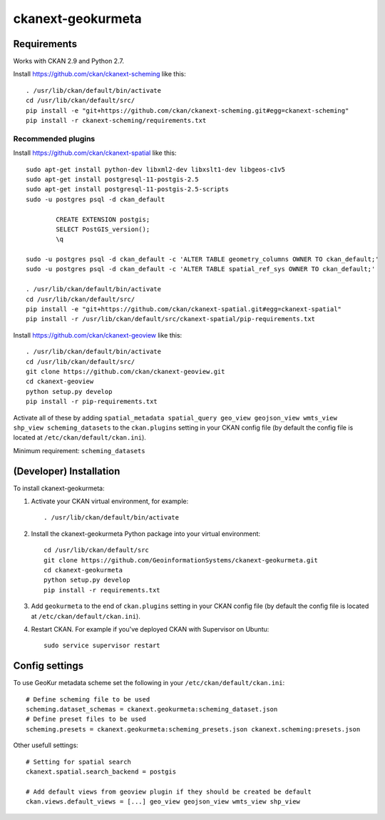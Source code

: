 
=============
ckanext-geokurmeta
=============

.. Put a description of your extension here:
   What does it do? What features does it have?
   Consider including some screenshots or embedding a video!


------------
Requirements
------------

Works with CKAN 2.9 and Python 2.7.

Install https://github.com/ckan/ckanext-scheming like this::

	. /usr/lib/ckan/default/bin/activate
	cd /usr/lib/ckan/default/src/ 
	pip install -e "git+https://github.com/ckan/ckanext-scheming.git#egg=ckanext-scheming"
	pip install -r ckanext-scheming/requirements.txt 

Recommended plugins
------------

Install https://github.com/ckan/ckanext-spatial like this::

	sudo apt-get install python-dev libxml2-dev libxslt1-dev libgeos-c1v5
	sudo apt-get install postgresql-11-postgis-2.5
	sudo apt-get install postgresql-11-postgis-2.5-scripts
	sudo -u postgres psql -d ckan_default

		CREATE EXTENSION postgis;
		SELECT PostGIS_version();
		\q

	sudo -u postgres psql -d ckan_default -c 'ALTER TABLE geometry_columns OWNER TO ckan_default;'
	sudo -u postgres psql -d ckan_default -c 'ALTER TABLE spatial_ref_sys OWNER TO ckan_default;'

	. /usr/lib/ckan/default/bin/activate
	cd /usr/lib/ckan/default/src/ 
	pip install -e "git+https://github.com/ckan/ckanext-spatial.git#egg=ckanext-spatial"
	pip install -r /usr/lib/ckan/default/src/ckanext-spatial/pip-requirements.txt

Install https://github.com/ckan/ckanext-geoview like this::

	. /usr/lib/ckan/default/bin/activate
	cd /usr/lib/ckan/default/src/
	git clone https://github.com/ckan/ckanext-geoview.git
	cd ckanext-geoview
	python setup.py develop
	pip install -r pip-requirements.txt

Activate all of these by adding ``spatial_metadata spatial_query geo_view geojson_view wmts_view shp_view scheming_datasets`` to the ``ckan.plugins`` setting in your CKAN config file (by default the config file is located at ``/etc/ckan/default/ckan.ini``).

Minimum requirement: ``scheming_datasets``

------------
(Developer) Installation
------------

.. Add any additional install steps to the list below.
   For example installing any non-Python dependencies or adding any required
   config settings.

To install ckanext-geokurmeta:

1. Activate your CKAN virtual environment, for example::

	. /usr/lib/ckan/default/bin/activate

2. Install the ckanext-geokurmeta Python package into your virtual environment::

	cd /usr/lib/ckan/default/src
	git clone https://github.com/GeoinformationSystems/ckanext-geokurmeta.git
	cd ckanext-geokurmeta
	python setup.py develop
	pip install -r requirements.txt

3. Add ``geokurmeta`` to the end of ``ckan.plugins`` setting in your CKAN config file (by default the config file is located at ``/etc/ckan/default/ckan.ini``).

4. Restart CKAN. For example if you've deployed CKAN with Supervisor on Ubuntu::

	sudo service supervisor restart


---------------
Config settings
---------------
.. Document any optional config settings here. For example::

.. # The minimum number of hours to wait before re-checking a resource
   # (optional, default: 24).
   ckanext.geokurmeta.some_setting = some_default_value


To use GeoKur metadata scheme set the following in your ``/etc/ckan/default/ckan.ini``::

	# Define scheming file to be used
	scheming.dataset_schemas = ckanext.geokurmeta:scheming_dataset.json
	# Define preset files to be used
	scheming.presets = ckanext.geokurmeta:scheming_presets.json ckanext.scheming:presets.json

Other usefull settings::
	
	# Setting for spatial search
	ckanext.spatial.search_backend = postgis
	
	# Add default views from geoview plugin if they should be created be default
	ckan.views.default_views = [...] geo_view geojson_view wmts_view shp_view




